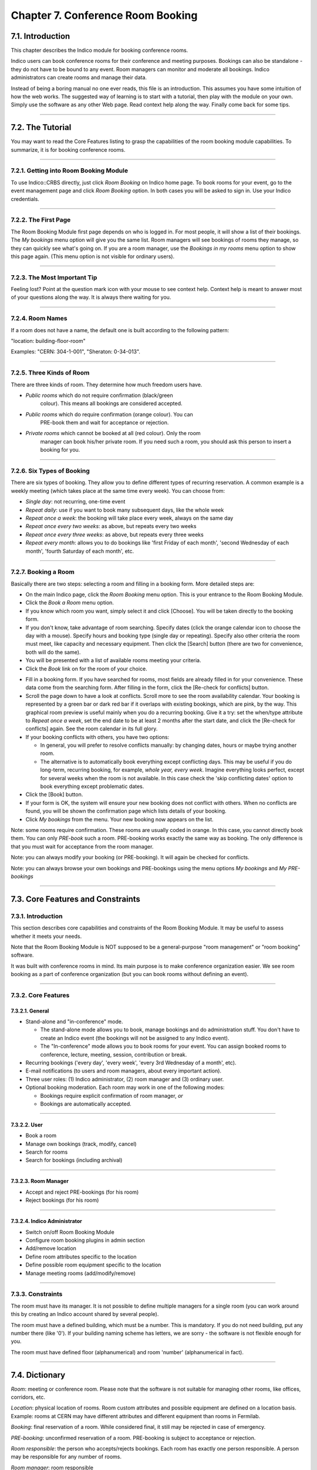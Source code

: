 Chapter 7. Conference Room Booking
==================================

7.1. Introduction
-----------------

This chapter describes the Indico module for booking conference
rooms.

Indico users can book conference rooms for their conference and
meeting purposes. Bookings can also be standalone - they
do not have to be bound to any event. Room managers can monitor and
moderate all bookings. Indico administrators can create rooms and
manage their data.

Instead of being a boring manual no one ever reads, this file is
an introduction. This assumes you have some intuition of how the web
works. The suggested way of learning is to start with a tutorial,
then play with the module on your own. Simply use the software as
any other Web page. Read context help along the way. Finally come
back for some tips.

--------------

7.2. The Tutorial
-----------------

You may want to read the Core Features listing to grasp the capabilities
of the room booking module capabilities. To summarize, it is for booking
conference rooms.

|image165|

--------------

7.2.1. Getting into Room Booking Module
~~~~~~~~~~~~~~~~~~~~~~~~~~~~~~~~~~~~~~~

To use Indico::CRBS directly, just click *Room Booking* on Indico
home page. To book rooms for your event, go to the event management
page and click *Room Booking* option. In both cases you will be asked
to sign in. Use your Indico credentials.

--------------

7.2.2. The First Page
~~~~~~~~~~~~~~~~~~~~~

The Room Booking Module first page depends on who is logged in. For
most people, it will show a list of their bookings. The *My bookings*
menu option will give you the same list. Room managers will see
bookings of rooms they manage, so they can quickly see what's going
on. If you are a room manager, use the *Bookings in my rooms* menu option to
show this page again. (This menu option is not visible for ordinary
users).

--------------

7.2.3. The Most Important Tip
~~~~~~~~~~~~~~~~~~~~~~~~~~~~~

Feeling lost? Point at the question mark icon |image166| with your
mouse to see context help. Context help is meant to answer most of
your questions along the way. It is always there waiting for you.

--------------

7.2.4. Room Names
~~~~~~~~~~~~~~~~~

If a room does not have a name, the default one is built according
to the following pattern:

"location: building-floor-room"

Examples: "CERN: 304-1-001", "Sheraton: 0-34-013".

|image167|

--------------

7.2.5. Three Kinds of Room
~~~~~~~~~~~~~~~~~~~~~~~~~~

There are three kinds of room. They determine how much freedom
users have.
   
* *Public rooms* which do not require confirmation (black/green
   colour). This means all bookings are considered accepted.
* *Public rooms* which do require confirmation (orange colour). You can
   PRE-book them and wait for acceptance or rejection.
* *Private rooms* which cannot be booked at all (red colour). Only the room
   manager can book his/her private room. If you need such a room, you
   should ask this person to insert a booking for you.


|image168|

--------------

7.2.6. Six Types of Booking
~~~~~~~~~~~~~~~~~~~~~~~~~~~

There are six types of booking. They allow you to define
different types of recurring reservation. A common example is a weekly
meeting (which takes place at the same time every week). You can
choose from:

* *Single day*: not recurring, one-time event
* *Repeat daily*: use if you want to book many subsequent days, like
  the whole week
* *Repeat once a week*: the booking will take place every week,
  always on the same day
* *Repeat once every two weeks*: as above, but repeats every two
  weeks
* *Repeat once every three weeks*: as above, but repeats every
  three weeks
* *Repeat every month*: allows you to do bookings like 'first Friday
  of each month', 'second Wednesday of each month', 'fourth Saturday
  of each month', etc.


--------------

7.2.7. Booking a Room
~~~~~~~~~~~~~~~~~~~~~

Basically there are two steps: selecting a room and filling in a
booking form. More detailed steps are:

|image169|

* On the main Indico page, click the *Room Booking* menu option. This is
  your entrance to the Room Booking Module.
* Click the *Book a Room* menu option.
* If you know which room you want, simply select it and click
  [Choose]. You will be taken directly to the booking form.
* If you don't know, take advantage of room searching. Specify
  dates (click the orange calendar icon to choose the day with a mouse).
  Specify hours and booking type (single day or repeating). Specify
  also other criteria the room must meet, like capacity and necessary
  equipment. Then click the [Search] button (there are two for
  convenience, both will do the same).
* You will be presented with a list of available rooms meeting your
  criteria.
* Click the *Book* link on for the room of your choice.

|image170|
 
* Fill in a booking form. If you have searched for rooms, most fields
  are already filled in for your convenience. These data come from
  the searching form. After filling in the form, click the [Re-check for
  conflicts] button.
* Scroll the page down to have a look at conflicts. Scroll more to see
  the room availability calendar. Your booking is represented by a green
  bar or dark red bar if it overlaps with existing bookings, which
  are pink, by the way. This graphical room preview is useful mainly
  when you do a recurring booking. Give it a try: set the when/type
  attribute to *Repeat once a week*, set the end date to be at least 2
  months after the start date, and click the [Re-check for conflicts] again.
  See the room calendar in its full glory.
* If your booking conflicts with others, you have two options:

  - In general, you will prefer to resolve conflicts manually: by
    changing dates, hours or maybe trying another room.
  - The alternative is to automatically book everything except
    conflicting days. This may be useful if you do long-term, recurring 
    booking, for example, *whole year, every week*. Imagine everything
    looks perfect, except for several weeks when the room is not available.
    In this case check the 'skip conflicting dates' option to book
    everything except problematic dates.

*  Click the [Book] button.
*  If your form is OK, the system will ensure your new booking does not
   conflict with others. When no conflicts are found, you will be
   shown the confirmation page which lists details of your booking.
*  Click *My bookings* from the menu. Your new booking now appears on
   the list.

|image171|

Note: some rooms require confirmation. These rooms are usually coded 
in orange. In this case, you cannot directly book them. You
can only *PRE-book* such a room. PRE-booking works exactly the same
way as booking. The only difference is that you must wait for
acceptance from the room manager.

Note: you can always modify your booking (or PRE-booking). It
will again be checked for conflicts.

Note: you can always browse your own bookings and PRE-bookings
using the menu options *My bookings* and *My PRE-bookings*

--------------

7.3. Core Features and Constraints
----------------------------------

7.3.1. Introduction
~~~~~~~~~~~~~~~~~~~

This section describes core capabilities and constraints of the Room
Booking Module. It may be useful to assess whether it meets your
needs.

Note that the Room Booking Module is NOT supposed to be a general-purpose
"room management" or "room booking" software.

It was built with conference rooms in mind. Its main purpose
is to make conference organization easier. We see room booking as a
part of conference organization (but you can book rooms
without defining an event).

--------------

7.3.2. Core Features
~~~~~~~~~~~~~~~~~~~~

7.3.2.1. General
^^^^^^^^^^^^^^^^
   
* Stand-alone and "in-conference" mode.

  - The stand-alone mode allows you to book, manage bookings and do
    administration stuff. You don't have to create an Indico event
    (the bookings will not be assigned to any Indico event).
  - The "In-conference" mode allows you to book rooms for your event. You
    can assign booked rooms to conference, lecture, meeting, session,
    contribution or break.

* Recurring bookings ('every day', 'every week', 'every 3rd Wednesday
  of a month', etc).
* E-mail notifications (to users and room managers, about every
  important action).
* Three user roles: (1) Indico administrator, (2) room manager and
  (3) ordinary user.
* Optional booking moderation. Each room may work in one of the
  following modes:
  
  - Bookings require explicit confirmation of room manager, *or*
  - Bookings are automatically accepted.

--------------

7.3.2.2. User
^^^^^^^^^^^^^

* Book a room
* Manage own bookings (track, modify, cancel)
* Search for rooms
* Search for bookings (including archival)

--------------

7.3.2.3. Room Manager
^^^^^^^^^^^^^^^^^^^^^

* Accept and reject PRE-bookings (for his room)
* Reject bookings (for his room)

--------------

7.3.2.4. Indico Administrator
^^^^^^^^^^^^^^^^^^^^^^^^^^^^^

* Switch on/off Room Booking Module
* Configure room booking plugins in admin section
* Add/remove location
* Define room attributes specific to the location
* Define possible room equipment specific to the location
* Manage meeting rooms (add/modify/remove)

--------------

7.3.3. Constraints
~~~~~~~~~~~~~~~~~~

The room must have its manager. It is not possible to define
multiple managers for a single room (you can work around this by
creating an Indico account shared by several people).

The room must have a defined building, which must be a number.
This is mandatory. If you do not need building, put any number there
(like '0'). If your building naming scheme has letters, we are
sorry - the software is not flexible enough for you.

The room must have defined floor (alphanumerical) and room
'number' (alphanumerical in fact).

--------------

7.4. Dictionary
---------------

*Room*: meeting or conference room. Please note that the software is
not suitable for managing other rooms, like offices, corridors, etc.

*Location*: physical location of rooms. Room custom attributes
and possible equipment are defined on a location basis. Example:
rooms at CERN may have different attributes and different equipment
than rooms in Fermilab.

*Booking*: final reservation of a room. While considered final,
it still may be rejected in case of emergency.

*PRE-booking*: unconfirmed reservation of a room. PRE-booking
is subject to acceptance or rejection.

*Room responsible*: the person who accepts/rejects bookings.
Each room has exactly one person responsible. A person may be
responsible for any number of rooms.

*Room manager*: room responsible

--------------

.. |image165| image:: UserGuidePics/rb_main.png
.. |image166| image:: UserGuidePics/help.png
.. |image167| image:: UserGuidePics/rb_room_name.png
.. |image168| image:: UserGuidePics/rb_room_types.png
.. |image169| image:: UserGuidePics/rb_booking_a_room.png
.. |image170| image:: UserGuidePics/rb_booking_form.png
.. |image171| image:: UserGuidePics/rb_conflicts.png
